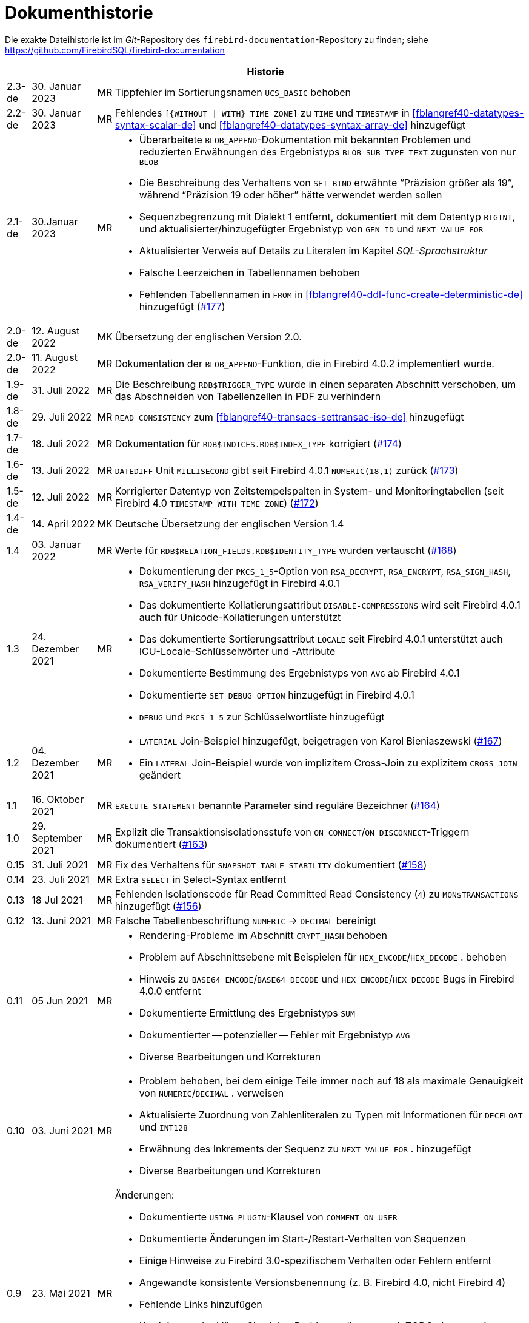 :sectnums!:

[appendix]
[[fblangref40-dochist-de]]
= Dokumenthistorie

Die exakte Dateihistorie ist im _Git_-Repository des `firebird-documentation`-Repository zu finden; siehe https://github.com/FirebirdSQL/firebird-documentation

[%autowidth, width="100%", cols="4", options="header", frame="none", grid="none", role="revhistory"]
|===
4+|Historie

|2.3-de
|30. Januar 2023
|MR
|Tippfehler im Sortierungsnamen `UCS_BASIC` behoben

|2.2-de
|30. Januar 2023
|MR
a|Fehlendes `[{WITHOUT {vbar} WITH} TIME ZONE]` zu `TIME` und `TIMESTAMP` in <<fblangref40-datatypes-syntax-scalar-de>> und <<fblangref40-datatypes-syntax-array-de>> hinzugefügt

|2.1-de
|30.Januar 2023
|MR
a|* Überarbeitete `BLOB_APPEND`-Dokumentation mit bekannten Problemen und reduzierten Erwähnungen des Ergebnistyps `BLOB SUB_TYPE TEXT` zugunsten von nur `BLOB`
* Die Beschreibung des Verhaltens von `SET BIND` erwähnte "`Präzision größer als 19`", während "`Präzision 19 oder höher`" hätte verwendet werden sollen
* Sequenzbegrenzung mit Dialekt 1 entfernt, dokumentiert mit dem Datentyp `BIGINT`, und aktualisierter/hinzugefügter Ergebnistyp von `GEN_ID` und `NEXT VALUE FOR`
* Aktualisierter Verweis auf Details zu Literalen im Kapitel _SQL-Sprachstruktur_
* Falsche Leerzeichen in Tabellennamen behoben
* Fehlenden Tabellennamen in `FROM` in <<fblangref40-ddl-func-create-deterministic-de>> hinzugefügt (https://github.com/FirebirdSQL/firebird-documentation/issues/177[#177])

|2.0-de
|12. August 2022
|MK
|Übersetzung der englischen Version 2.0.

|2.0-de
|11. August 2022
|MR
|Dokumentation der `BLOB_APPEND`-Funktion, die in Firebird 4.0.2 implementiert wurde.


|1.9-de
|31. Juli 2022
|MR
|Die Beschreibung `RDB$TRIGGER_TYPE` wurde in einen separaten Abschnitt verschoben, um das Abschneiden von Tabellenzellen in PDF zu verhindern

|1.8-de
|29. Juli 2022
|MR
|`READ CONSISTENCY` zum <<#fblangref40-transacs-settransac-iso-de>> hinzugefügt

|1.7-de
|18. Juli 2022
|MR
|Dokumentation für `RDB$INDICES.RDB$INDEX_TYPE` korrigiert (https://github.com/FirebirdSQL/firebird-documentation/issues/174[#174])

|1.6-de
|13. Juli 2022
|MR
|`DATEDIFF` Unit `MILLISECOND` gibt seit Firebird 4.0.1 `NUMERIC(18,1)` zurück (https://github.com/FirebirdSQL/firebird-documentation/issues/173[#173])

|1.5-de
|12. Juli 2022
|MR
|Korrigierter Datentyp von Zeitstempelspalten in System- und Monitoringtabellen (seit Firebird 4.0 `TIMESTAMP WITH TIME ZONE`) (https://github.com/FirebirdSQL/firebird-documentation/issues/172[#172])

|1.4-de
|14. April 2022
|MK
|Deutsche Übersetzung der englischen Version 1.4

|1.4
|03. Januar 2022
|MR
|Werte für `RDB$RELATION_FIELDS.RDB$IDENTITY_TYPE` wurden vertauscht (https://github.com/FirebirdSQL/firebird-documentation/issues/168[#168])

|1.3
|24. Dezember 2021
|MR
a|* Dokumentierung der `PKCS_1_5`-Option von `RSA_DECRYPT`, `RSA_ENCRYPT`, `RSA_SIGN_HASH`, `RSA_VERIFY_HASH` hinzugefügt in Firebird 4.0.1
* Das dokumentierte Kollatierungsattribut `DISABLE-COMPRESSIONS` wird seit Firebird 4.0.1 auch für Unicode-Kollatierungen unterstützt
* Das dokumentierte Sortierungsattribut `LOCALE` seit Firebird 4.0.1 unterstützt auch ICU-Locale-Schlüsselwörter und -Attribute
* Dokumentierte Bestimmung des Ergebnistyps von `AVG` ab Firebird 4.0.1
* Dokumentierte `SET DEBUG OPTION` hinzugefügt in Firebird 4.0.1
* `DEBUG` und `PKCS_1_5` zur Schlüsselwortliste hinzugefügt

|1.2
|04. Dezember 2021
|MR
a|* `LATERIAL` Join-Beispiel hinzugefügt, beigetragen von Karol Bieniaszewski (https://github.com/FirebirdSQL/firebird-documentation/pull/167[#167])
* Ein `LATERAL` Join-Beispiel wurde von implizitem Cross-Join zu explizitem `CROSS JOIN` geändert

|1.1
|16. Oktober 2021
|MR
|`EXECUTE STATEMENT` benannte Parameter sind reguläre Bezeichner (https://github.com/FirebirdSQL/firebird-documentation/issues/164[#164])

|1.0
|29. September 2021
|MR
|Explizit die Transaktionsisolationsstufe von `ON CONNECT`/`ON DISCONNECT`-Triggern dokumentiert (https://github.com/FirebirdSQL/firebird-documentation/issues/163[#163])

|0.15
|31. Juli 2021
|MR
|Fix des Verhaltens für `SNAPSHOT TABLE STABILITY` dokumentiert (https://github.com/FirebirdSQL/firebird-documentation/issues/158[#158])

|0.14
|23. Juli 2021
|MR
|Extra `SELECT` in Select-Syntax entfernt

|0.13
|18 Jul 2021
|MR
|Fehlenden Isolationscode für Read Committed Read Consistency (`4`) zu `MON$TRANSACTIONS` hinzugefügt (https://github.com/FirebirdSQL/firebird-documentation/issues/156[#156])

|0.12
|13. Juni 2021
|MR
|Falsche Tabellenbeschriftung `NUMERIC` -> `DECIMAL` bereinigt

|0.11
|05 Jun 2021
|MR
a|* Rendering-Probleme im Abschnitt `CRYPT_HASH` behoben
* Problem auf Abschnittsebene mit Beispielen für `HEX_ENCODE`/`HEX_DECODE` . behoben
* Hinweis zu `BASE64_ENCODE`/`BASE64_DECODE` und `HEX_ENCODE`/`HEX_DECODE` Bugs in Firebird 4.0.0 entfernt
* Dokumentierte Ermittlung des Ergebnistyps `SUM`
* Dokumentierter -- potenzieller -- Fehler mit Ergebnistyp `AVG`
* Diverse Bearbeitungen und Korrekturen

|0.10
|03. Juni 2021
|MR
a|* Problem behoben, bei dem einige Teile immer noch auf 18 als maximale Genauigkeit von `NUMERIC`/`DECIMAL` . verweisen
* Aktualisierte Zuordnung von Zahlenliteralen zu Typen mit Informationen für `DECFLOAT` und `INT128`
* Erwähnung des Inkrements der Sequenz zu `NEXT VALUE FOR` . hinzugefügt
* Diverse Bearbeitungen und Korrekturen

|0.9
|23. Mai 2021
|MR
a|Änderungen:

* Dokumentierte `USING PLUGIN`-Klausel von `COMMENT ON USER`
* Dokumentierte Änderungen im Start-/Restart-Verhalten von Sequenzen
* Einige Hinweise zu Firebird 3.0-spezifischem Verhalten oder Fehlern entfernt
* Angewandte konsistente Versionsbenennung (z. B. Firebird 4.0, nicht Firebird 4)
* Fehlende Links hinzufügen
* Korrigieren oder klären Sie einige Probleme, die zuvor mit TODO . kommentiert wurden
* Dokumentschlüssel und Blockgröße von `ENCRYPT`-Algorithmen
* Abschnittsebenen korrigiert und einige Trigger neu organisiert

|0.8
|22. Mai 2021
|MR
a|Die _Firebird 3.0 Sprachreferenz_ als Ausgangspunkt kopiert und mit den _Firebird 4.0 Release Notes Release Candidate 1_ angepasst. Mit weiteren Aktualisierungen der Release Notes als Anleitung angepasst.
|===

:sectnums:
